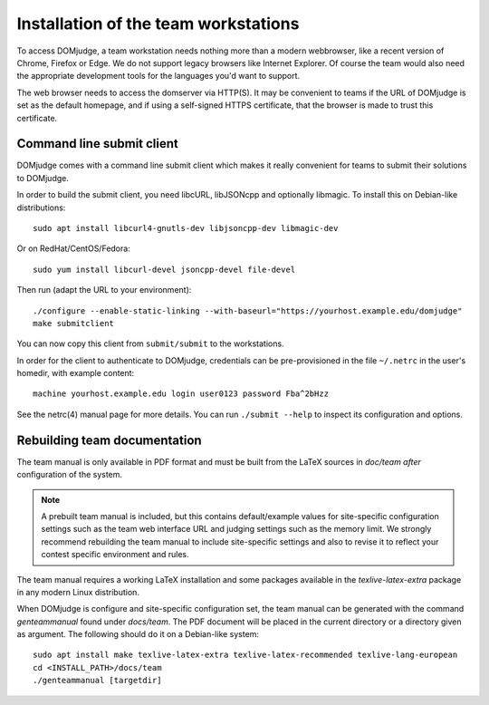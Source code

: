 Installation of the team workstations
=====================================

To access DOMjudge, a team workstation needs nothing more than a modern
webbrowser, like a recent version of Chrome, Firefox or Edge. We do not
support legacy browsers like Internet Explorer. Of course the team would
also need the appropriate development tools for the languages you'd want
to support.

The web browser needs to access the domserver via HTTP(S). It may be
convenient to teams if the URL of DOMjudge is set as the default homepage,
and if using a self-signed HTTPS certificate, that the browser is made
to trust this certificate.

Command line submit client
--------------------------
DOMjudge comes with a command line submit client which makes it really
convenient for teams to submit their solutions to DOMjudge.

In order to build the submit client, you need libcURL, libJSONcpp and
optionally libmagic. To install this on Debian-like distributions::

  sudo apt install libcurl4-gnutls-dev libjsoncpp-dev libmagic-dev

Or on RedHat/CentOS/Fedora::

  sudo yum install libcurl-devel jsoncpp-devel file-devel

Then run (adapt the URL to your environment)::

  ./configure --enable-static-linking --with-baseurl="https://yourhost.example.edu/domjudge"
  make submitclient

You can now copy this client from ``submit/submit`` to the workstations.

In order for the client to authenticate to DOMjudge, credentials can be
pre-provisioned in the file ``~/.netrc`` in the user's homedir, with example
content::

  machine yourhost.example.edu login user0123 password Fba^2bHzz

See the netrc(4) manual page for more details. You can run ``./submit --help``
to inspect its configuration and options.

Rebuilding team documentation
-----------------------------

The team manual is only available in PDF format and must be built from
the LaTeX sources in `doc/team` *after* configuration of the
system.

.. note::

  A prebuilt team manual is included, but this contains
  default/example values for site-specific configuration settings such
  as the team web interface URL and judging settings such as the memory
  limit. We strongly recommend rebuilding the team manual to include
  site-specific settings and also to revise it to reflect your contest
  specific environment and rules.


The team manual requires a working LaTeX installation and some packages
available in the `texlive-latex-extra` package in any modern Linux
distribution.

When DOMjudge is configure and site-specific
configuration set, the team manual can be generated with the command
`genteammanual` found under `docs/team`. The PDF
document will be placed in the current
directory or a directory given as argument.
The following should do it on a Debian-like system::

  sudo apt install make texlive-latex-extra texlive-latex-recommended texlive-lang-european
  cd <INSTALL_PATH>/docs/team
  ./genteammanual [targetdir]

